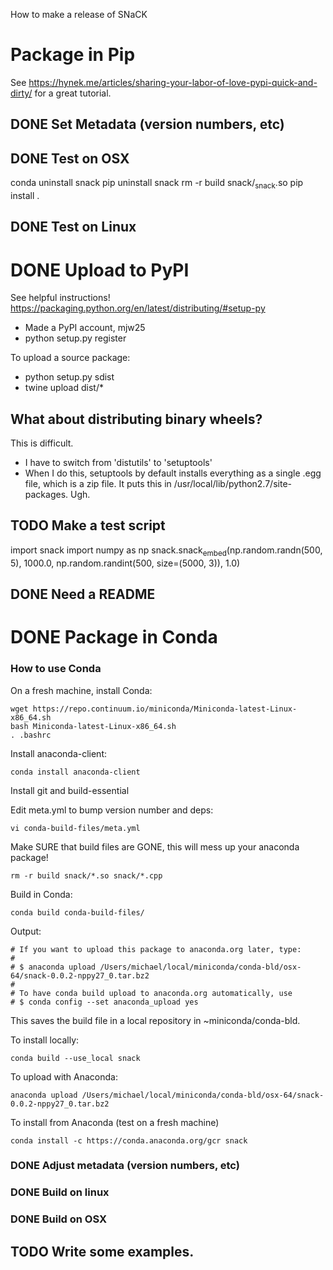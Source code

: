 How to make a release of SNaCK

* Package in Pip
See
https://hynek.me/articles/sharing-your-labor-of-love-pypi-quick-and-dirty/
for a great tutorial.
** DONE Set Metadata (version numbers, etc)
** DONE Test on OSX
conda uninstall snack
pip uninstall snack
rm -r build snack/_snack.so
pip install .

** DONE Test on Linux
* DONE Upload to PyPI
See helpful instructions! https://packaging.python.org/en/latest/distributing/#setup-py
- Made a PyPI account, mjw25
- python setup.py register

To upload a source package:
- python setup.py sdist
- twine upload dist/*

** What about distributing binary wheels?
This is difficult.
- I have to switch from 'distutils' to 'setuptools'
- When I do this, setuptools by default installs everything as a
  single .egg file, which is a zip file. It puts this in
  /usr/local/lib/python2.7/site-packages. Ugh.

** TODO Make a test script
import snack
import numpy as np
snack.snack_embed(np.random.randn(500, 5), 1000.0,
                  np.random.randint(500, size=(5000, 3)), 1.0)
** DONE Need a README

* DONE Package in Conda
*** How to use Conda
On a fresh machine, install Conda:
: wget https://repo.continuum.io/miniconda/Miniconda-latest-Linux-x86_64.sh
: bash Miniconda-latest-Linux-x86_64.sh
: . .bashrc

Install anaconda-client:
: conda install anaconda-client

Install git and build-essential

Edit meta.yml to bump version number and deps:
: vi conda-build-files/meta.yml

Make SURE that build files are GONE, this will mess up your anaconda
package!
: rm -r build snack/*.so snack/*.cpp

Build in Conda:
: conda build conda-build-files/

Output:
: # If you want to upload this package to anaconda.org later, type:
: #
: # $ anaconda upload /Users/michael/local/miniconda/conda-bld/osx-64/snack-0.0.2-nppy27_0.tar.bz2
: #
: # To have conda build upload to anaconda.org automatically, use
: # $ conda config --set anaconda_upload yes

This saves the build file in a local repository in ~miniconda/conda-bld.

To install locally:
: conda build --use_local snack

To upload with Anaconda:
: anaconda upload /Users/michael/local/miniconda/conda-bld/osx-64/snack-0.0.2-nppy27_0.tar.bz2

To install from Anaconda (test on a fresh machine)
: conda install -c https://conda.anaconda.org/gcr snack


*** DONE Adjust metadata (version numbers, etc)
*** DONE Build on linux
*** DONE Build on OSX
** TODO Write some examples.
